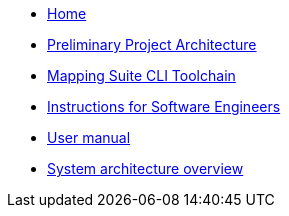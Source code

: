 
* xref:index.adoc[Home]
* link:{attachmentsdir}/ted-sws-architecture/index.html[Preliminary Project Architecture^]
* xref:mapping_suite_cli_toolchain.adoc[Mapping Suite CLI Toolchain]
* xref:demo_installation.adoc[Instructions for Software Engineers]
* xref:user_manual.adoc[User manual]
* xref:system_arhitecture.adoc[System architecture overview]
